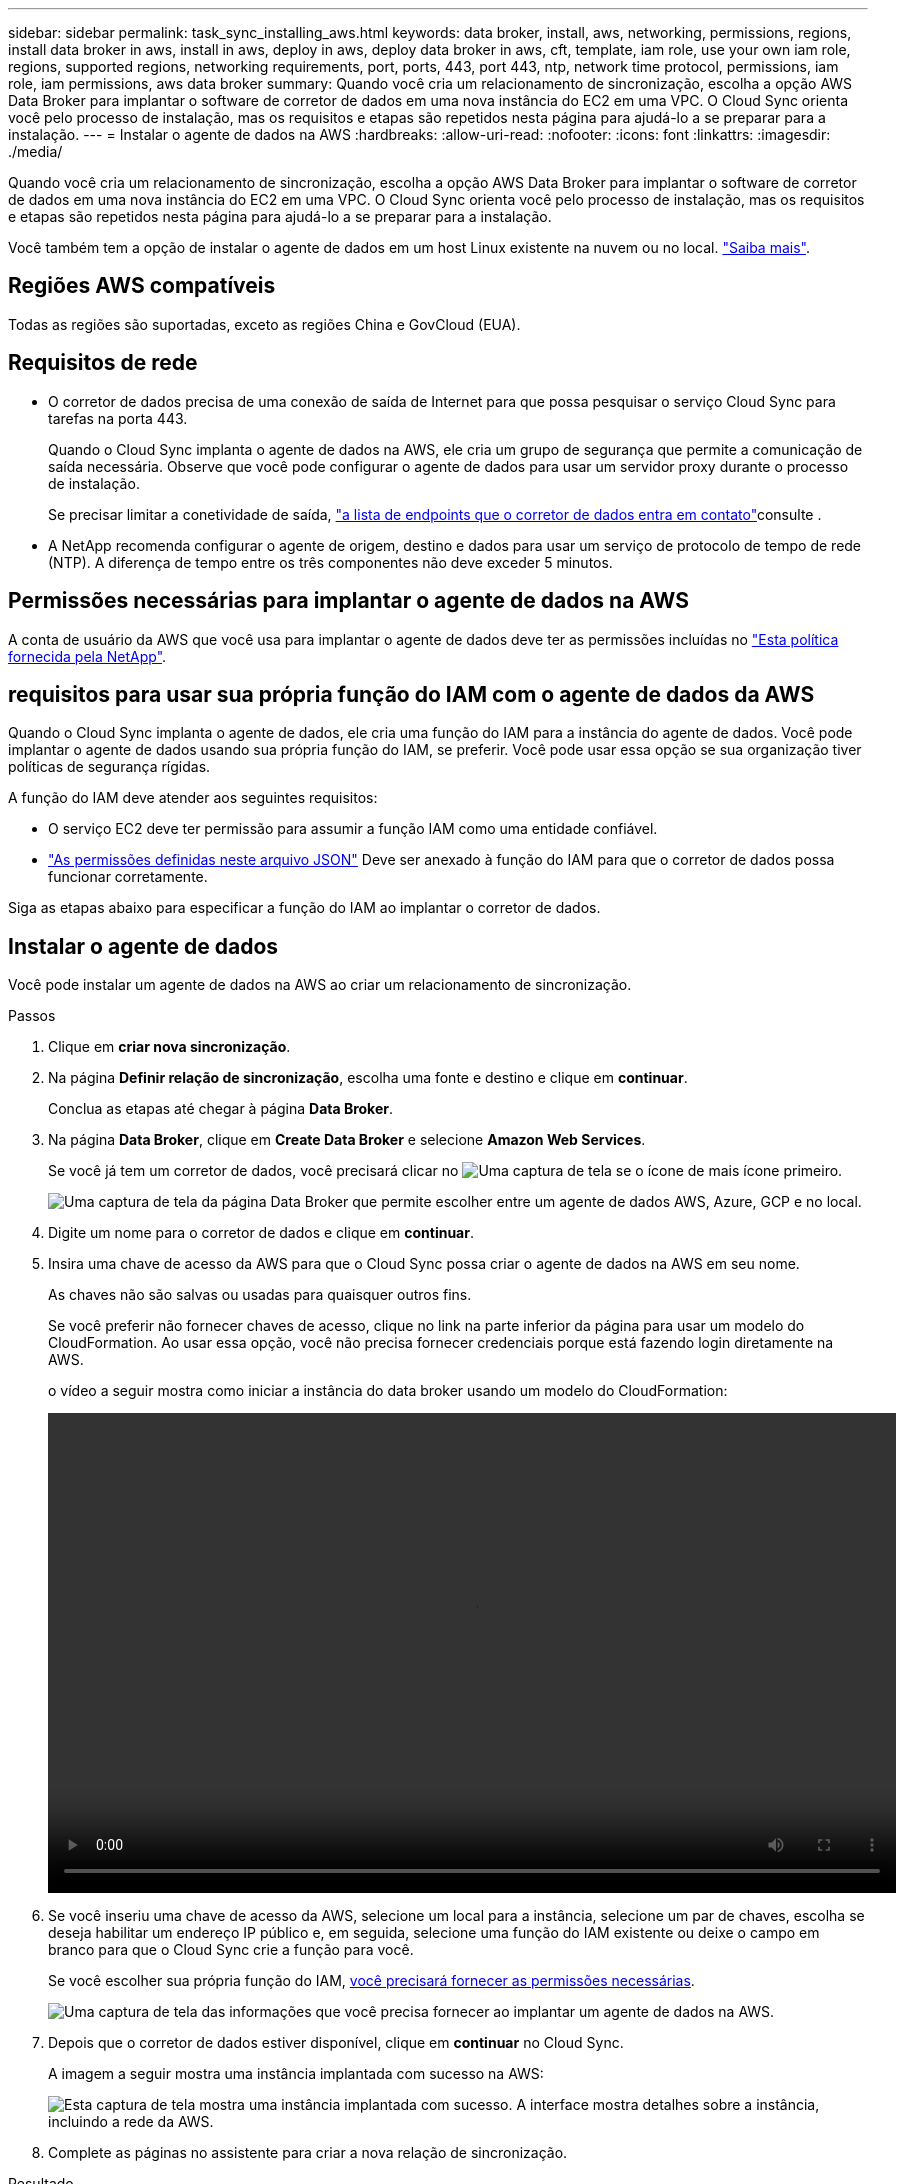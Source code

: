 ---
sidebar: sidebar 
permalink: task_sync_installing_aws.html 
keywords: data broker, install, aws, networking, permissions, regions, install data broker in aws, install in aws, deploy in aws, deploy data broker in aws, cft, template, iam role, use your own iam role, regions, supported regions, networking requirements, port, ports, 443, port 443, ntp, network time protocol, permissions, iam role, iam permissions, aws data broker 
summary: Quando você cria um relacionamento de sincronização, escolha a opção AWS Data Broker para implantar o software de corretor de dados em uma nova instância do EC2 em uma VPC. O Cloud Sync orienta você pelo processo de instalação, mas os requisitos e etapas são repetidos nesta página para ajudá-lo a se preparar para a instalação. 
---
= Instalar o agente de dados na AWS
:hardbreaks:
:allow-uri-read: 
:nofooter: 
:icons: font
:linkattrs: 
:imagesdir: ./media/


[role="lead"]
Quando você cria um relacionamento de sincronização, escolha a opção AWS Data Broker para implantar o software de corretor de dados em uma nova instância do EC2 em uma VPC. O Cloud Sync orienta você pelo processo de instalação, mas os requisitos e etapas são repetidos nesta página para ajudá-lo a se preparar para a instalação.

Você também tem a opção de instalar o agente de dados em um host Linux existente na nuvem ou no local. link:task_sync_installing_linux.html["Saiba mais"].



== Regiões AWS compatíveis

Todas as regiões são suportadas, exceto as regiões China e GovCloud (EUA).



== Requisitos de rede

* O corretor de dados precisa de uma conexão de saída de Internet para que possa pesquisar o serviço Cloud Sync para tarefas na porta 443.
+
Quando o Cloud Sync implanta o agente de dados na AWS, ele cria um grupo de segurança que permite a comunicação de saída necessária. Observe que você pode configurar o agente de dados para usar um servidor proxy durante o processo de instalação.

+
Se precisar limitar a conetividade de saída, link:reference_sync_networking.html["a lista de endpoints que o corretor de dados entra em contato"]consulte .

* A NetApp recomenda configurar o agente de origem, destino e dados para usar um serviço de protocolo de tempo de rede (NTP). A diferença de tempo entre os três componentes não deve exceder 5 minutos.




== Permissões necessárias para implantar o agente de dados na AWS

A conta de usuário da AWS que você usa para implantar o agente de dados deve ter as permissões incluídas no https://s3.amazonaws.com/metadata.datafabric.io/docs/aws_iam_policy.json["Esta política fornecida pela NetApp"^].



== [[iam]]requisitos para usar sua própria função do IAM com o agente de dados da AWS

Quando o Cloud Sync implanta o agente de dados, ele cria uma função do IAM para a instância do agente de dados. Você pode implantar o agente de dados usando sua própria função do IAM, se preferir. Você pode usar essa opção se sua organização tiver políticas de segurança rígidas.

A função do IAM deve atender aos seguintes requisitos:

* O serviço EC2 deve ter permissão para assumir a função IAM como uma entidade confiável.
* link:media/aws_iam_policy_data_broker.json["As permissões definidas neste arquivo JSON"^] Deve ser anexado à função do IAM para que o corretor de dados possa funcionar corretamente.


Siga as etapas abaixo para especificar a função do IAM ao implantar o corretor de dados.



== Instalar o agente de dados

Você pode instalar um agente de dados na AWS ao criar um relacionamento de sincronização.

.Passos
. Clique em *criar nova sincronização*.
. Na página *Definir relação de sincronização*, escolha uma fonte e destino e clique em *continuar*.
+
Conclua as etapas até chegar à página *Data Broker*.

. Na página *Data Broker*, clique em *Create Data Broker* e selecione *Amazon Web Services*.
+
Se você já tem um corretor de dados, você precisará clicar no image:screenshot_plus_icon.gif["Uma captura de tela se o ícone de mais"] ícone primeiro.

+
image:screenshot_create_data_broker.gif["Uma captura de tela da página Data Broker que permite escolher entre um agente de dados AWS, Azure, GCP e no local."]

. Digite um nome para o corretor de dados e clique em *continuar*.
. Insira uma chave de acesso da AWS para que o Cloud Sync possa criar o agente de dados na AWS em seu nome.
+
As chaves não são salvas ou usadas para quaisquer outros fins.

+
Se você preferir não fornecer chaves de acesso, clique no link na parte inferior da página para usar um modelo do CloudFormation. Ao usar essa opção, você não precisa fornecer credenciais porque está fazendo login diretamente na AWS.

+
[[cft]]o vídeo a seguir mostra como iniciar a instância do data broker usando um modelo do CloudFormation:

+
video::video_cloud_sync.mp4[width=848,height=480]
. Se você inseriu uma chave de acesso da AWS, selecione um local para a instância, selecione um par de chaves, escolha se deseja habilitar um endereço IP público e, em seguida, selecione uma função do IAM existente ou deixe o campo em branco para que o Cloud Sync crie a função para você.
+
Se você escolher sua própria função do IAM, <<iam,você precisará fornecer as permissões necessárias>>.

+
image:screenshot_aws_data_broker.gif["Uma captura de tela das informações que você precisa fornecer ao implantar um agente de dados na AWS."]

. Depois que o corretor de dados estiver disponível, clique em *continuar* no Cloud Sync.
+
A imagem a seguir mostra uma instância implantada com sucesso na AWS:

+
image:screenshot_created_instance.gif["Esta captura de tela mostra uma instância implantada com sucesso. A interface mostra detalhes sobre a instância, incluindo a rede da AWS."]

. Complete as páginas no assistente para criar a nova relação de sincronização.


.Resultado
Você implantou um agente de dados na AWS e criou uma nova relação de sincronização. Você pode usar esse corretor de dados com relações de sincronização adicionais.
